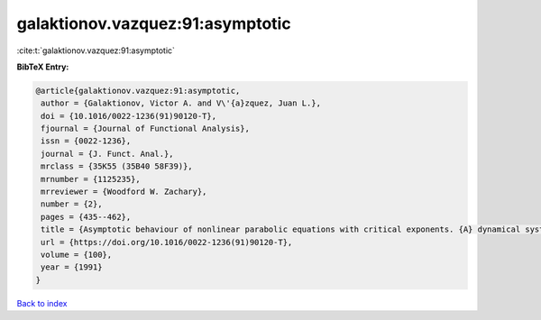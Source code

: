 galaktionov.vazquez:91:asymptotic
=================================

:cite:t:`galaktionov.vazquez:91:asymptotic`

**BibTeX Entry:**

.. code-block:: bibtex

   @article{galaktionov.vazquez:91:asymptotic,
    author = {Galaktionov, Victor A. and V\'{a}zquez, Juan L.},
    doi = {10.1016/0022-1236(91)90120-T},
    fjournal = {Journal of Functional Analysis},
    issn = {0022-1236},
    journal = {J. Funct. Anal.},
    mrclass = {35K55 (35B40 58F39)},
    mrnumber = {1125235},
    mrreviewer = {Woodford W. Zachary},
    number = {2},
    pages = {435--462},
    title = {Asymptotic behaviour of nonlinear parabolic equations with critical exponents. {A} dynamical systems approach},
    url = {https://doi.org/10.1016/0022-1236(91)90120-T},
    volume = {100},
    year = {1991}
   }

`Back to index <../By-Cite-Keys.rst>`_
